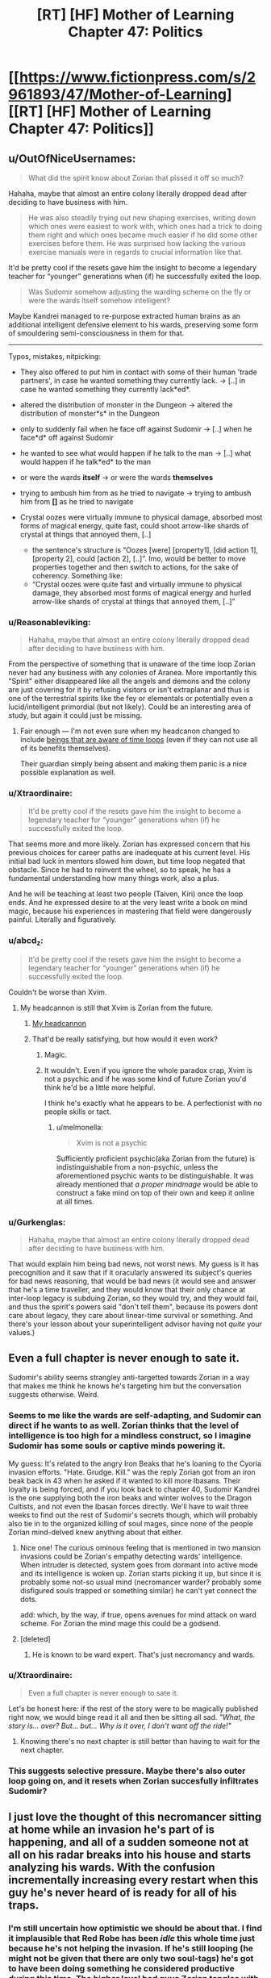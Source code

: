 #+TITLE: [RT] [HF] Mother of Learning Chapter 47: Politics

* [[https://www.fictionpress.com/s/2961893/47/Mother-of-Learning][[RT] [HF] Mother of Learning Chapter 47: Politics]]
:PROPERTIES:
:Author: literal-hitler
:Score: 97
:DateUnix: 1452468376.0
:DateShort: 2016-Jan-11
:END:

** u/OutOfNiceUsernames:
#+begin_quote
  What did the spirit know about Zorian that pissed it off so much?
#+end_quote

Hahaha, maybe that almost an entire colony literally dropped dead after deciding to have business with him.

#+begin_quote
  He was also steadily trying out new shaping exercises, writing down which ones were easiest to work with, which ones had a trick to doing them right and which ones became much easier if he did some other exercises before them. He was surprised how lacking the various exercise manuals were in regards to crucial information like that.
#+end_quote

It'd be pretty cool if the resets gave him the insight to become a legendary teacher for “younger” generations when (if) he successfully exited the loop.

#+begin_quote
  Was Sudomir somehow adjusting the warding scheme on the fly or were the wards itself somehow intelligent?
#+end_quote

Maybe Kandrei managed to re-purpose extracted human brains as an additional intelligent defensive element to his wards, preserving some form of smouldering semi-consciousness in them for that.

--------------

Typos, mistakes, nitpicking:

- They also offered to put him in contact with some of their human 'trade partners', in case he wanted something they currently lack. → [..] in case he wanted something they currently lack*ed*.
- altered the distribution of monster in the Dungeon → altered the distribution of monster*s* in the Dungeon
- only to suddenly fail when he face off against Sudomir → [..] when he face*d* off against Sudomir
- he wanted to see what would happen if he talk to the man → [..] what would happen if he talk*ed* to the man
- or were the wards *itself* → or were the wards *themselves*
- trying to ambush him from as he tried to navigate → trying to ambush him from *[]* as he tried to navigate
- Crystal oozes were virtually immune to physical damage, absorbed most forms of magical energy, quite fast, could shoot arrow-like shards of crystal at things that annoyed them, [..]

  - the sentence's structure is “Oozes [were] [property1], [did action 1], [property 2], could [action 2], [..]”. Imo, would be better to move properties together and then switch to actions, for the sake of coherency. Something like:
  - “Crystal oozes were quite fast and virtually immune to physical damage, they absorbed most forms of magical energy and hurled arrow-like shards of crystal at things that annoyed them, [..]”
:PROPERTIES:
:Author: OutOfNiceUsernames
:Score: 19
:DateUnix: 1452477920.0
:DateShort: 2016-Jan-11
:END:

*** u/Reasonableviking:
#+begin_quote
  Hahaha, maybe that almost an entire colony literally dropped dead after deciding to have business with him.
#+end_quote

From the perspective of something that is unaware of the time loop Zorian never had any business with any colonies of Aranea. More importantly this "Spirit" either disappeared like all the angels and demons and the colony are just covering for it by refusing visitors or isn't extraplanar and thus is one of the terrestrial spirits like the fey or elementals or potentially even a lucid/intelligent primordial (but not likely). Could be an interesting area of study, but again it could just be missing.
:PROPERTIES:
:Author: Reasonableviking
:Score: 20
:DateUnix: 1452484593.0
:DateShort: 2016-Jan-11
:END:

**** Fair enough --- I'm not even sure when my headcanon changed to include [[https://www.youtube.com/watch?v=w-aAWXKZS9M#t=6m20s][beings that are aware of time loops]] (even if they can not use all of its benefits themselves).

Their guardian simply being absent and making them panic is a nice possible explanation as well.
:PROPERTIES:
:Author: OutOfNiceUsernames
:Score: 2
:DateUnix: 1452515552.0
:DateShort: 2016-Jan-11
:END:


*** u/Xtraordinaire:
#+begin_quote
  It'd be pretty cool if the resets gave him the insight to become a legendary teacher for “younger” generations when (if) he successfully exited the loop.
#+end_quote

That seems more and more likely. Zorian has expressed concern that his previous choices for career paths are inadequate at his current level. His initial bad luck in mentors slowed him down, but time loop negated that obstacle. Since he had to reinvent the wheel, so to speak, he has a fundamental understanding how many things work, also a plus.

And he will be teaching at least two people (Taiven, Kiri) once the loop ends. And he expressed desire to at the very least write a book on mind magic, because his experiences in mastering that field were dangerously painful. Literally and figuratively.
:PROPERTIES:
:Author: Xtraordinaire
:Score: 9
:DateUnix: 1452517070.0
:DateShort: 2016-Jan-11
:END:


*** u/abcd_z:
#+begin_quote
  It'd be pretty cool if the resets gave him the insight to become a legendary teacher for “younger” generations when (if) he successfully exited the loop.
#+end_quote

Couldn't be worse than Xvim.
:PROPERTIES:
:Author: abcd_z
:Score: 5
:DateUnix: 1452500723.0
:DateShort: 2016-Jan-11
:END:

**** My headcannon is still that Xvim is Zorian from the future.
:PROPERTIES:
:Author: melmonella
:Score: 5
:DateUnix: 1452524301.0
:DateShort: 2016-Jan-11
:END:

***** [[https://xkcd.com/1401/][My headcannon]]
:PROPERTIES:
:Author: abcd_z
:Score: 5
:DateUnix: 1452552504.0
:DateShort: 2016-Jan-12
:END:


***** That'd be really satisfying, but how would it even work?
:PROPERTIES:
:Author: __2BR02B__
:Score: 1
:DateUnix: 1452535137.0
:DateShort: 2016-Jan-11
:END:

****** Magic.
:PROPERTIES:
:Author: melmonella
:Score: 8
:DateUnix: 1452535214.0
:DateShort: 2016-Jan-11
:END:


****** It wouldn't. Even if you ignore the whole paradox crap, Xvim is not a psychic and if he was some kind of future Zorian you'd think he'd be a little more helpful.

I think he's exactly what he appears to be. A perfectionist with no people skills or tact.
:PROPERTIES:
:Author: bludvein
:Score: 6
:DateUnix: 1452541795.0
:DateShort: 2016-Jan-11
:END:

******* u/melmonella:
#+begin_quote
  Xvim is not a psychic
#+end_quote

Sufficiently proficient psychic(aka Zorian from the future) is indistinguishable from a non-psychic, unless the aforementioned psychic wants to be distinguishable. It was already mentioned that /a proper mindmage/ would be able to construct a fake mind on top of their own and keep it online at all times.
:PROPERTIES:
:Author: melmonella
:Score: 6
:DateUnix: 1452543444.0
:DateShort: 2016-Jan-11
:END:


*** u/Gurkenglas:
#+begin_quote
  Hahaha, maybe that almost an entire colony literally dropped dead after deciding to have business with him.
#+end_quote

That would explain him being bad news, not worst news. My guess is it has precognition and it saw that if it oracularly answered its subject's queries for bad news reasoning, that would be bad news (it would see and answer that he's a time traveller, and they would know that their only chance at inter-loop legacy is subduing Zorian, so they would try, and they would fail, and thus the spirit's powers said "don't tell them", because its powers dont care about legacy, they care about linear-time survival or something. And there's your lesson about your superintelligent advisor having not /quite/ your values.)
:PROPERTIES:
:Author: Gurkenglas
:Score: 2
:DateUnix: 1452593310.0
:DateShort: 2016-Jan-12
:END:


** Even a full chapter is never enough to sate it.

Sudomir's ability seems strangley anti-targetted towards Zorian in a way that makes me think he knows he's targeting him but the conversation suggests otherwise. Weird.
:PROPERTIES:
:Author: RMcD94
:Score: 28
:DateUnix: 1452469520.0
:DateShort: 2016-Jan-11
:END:

*** Seems to me like the wards are self-adapting, and Sudomir can direct if he wants to as well. Zorian thinks that the level of intelligence is too high for a mindless construct, so I imagine Sudomir has some souls or captive minds powering it.

My guess: It's related to the angry Iron Beaks that he's loaning to the Cyoria invasion efforts. "Hate. Grudge. Kill." was the reply Zorian got from an iron beak back in 43 when he asked if it wanted to kill more Ibasans. Their loyalty is being forced, and if you look back to chapter 40, Sudomir Kandrei is the one supplying both the iron beaks and winter wolves to the Dragon Cultists, and not even the Ibasan forces directly. We'll have to wait three weeks to find out the rest of Sudomir's secrets though, which will probably also tie in to the organized killing of soul mages, since none of the people Zorian mind-delved knew anything about that either.
:PROPERTIES:
:Author: Cheese_Ninja
:Score: 22
:DateUnix: 1452472183.0
:DateShort: 2016-Jan-11
:END:

**** Nice one! The curious ominous feeling that is mentioned in two mansion invasions could be Zorian's empathy detecting wards' intelligence. When intruder is detected, system goes from dormant into active mode and its intelligence is woken up. Zorian starts picking it up, but since it is probably some not-so usual mind (necromancer warder? probably some disfigured souls trapped or something similar) he can't yet connect the dots.

add: which, by the way, if true, opens avenues for mind attack on ward scheme. For Zorian the mind mage this could be a godsend.
:PROPERTIES:
:Author: Xtraordinaire
:Score: 11
:DateUnix: 1452516030.0
:DateShort: 2016-Jan-11
:END:


**** [deleted]
:PROPERTIES:
:Score: 3
:DateUnix: 1452472603.0
:DateShort: 2016-Jan-11
:END:

***** He is known to be ward expert. That's just necromancy and wards.
:PROPERTIES:
:Author: kaukamieli
:Score: 4
:DateUnix: 1452507767.0
:DateShort: 2016-Jan-11
:END:


*** u/Xtraordinaire:
#+begin_quote
  Even a full chapter is never enough to sate it.
#+end_quote

Let's be honest here: if the rest of the story were to be magically published right now, we would binge read it all and then be sitting all sad. /"What, the story is... over? But... but... Why is it over, I don't want off the ride!"/
:PROPERTIES:
:Author: Xtraordinaire
:Score: 9
:DateUnix: 1452521293.0
:DateShort: 2016-Jan-11
:END:

**** Knowing there's no next chapter is still better than having to wait for the next chapter.
:PROPERTIES:
:Author: literal-hitler
:Score: 5
:DateUnix: 1452528529.0
:DateShort: 2016-Jan-11
:END:


*** This suggests selective pressure. Maybe there's also outer loop going on, and it resets when Zorian succesfully infiltrates Sudomir?
:PROPERTIES:
:Author: ajuc
:Score: 4
:DateUnix: 1452470555.0
:DateShort: 2016-Jan-11
:END:


** I just love the thought of this necromancer sitting at home while an invasion he's part of is happening, and all of a sudden someone not at all on his radar breaks into his house and starts analyzing his wards. With the confusion incrementally increasing every restart when this guy he's never heard of is ready for all of his traps.
:PROPERTIES:
:Author: literal-hitler
:Score: 24
:DateUnix: 1452473214.0
:DateShort: 2016-Jan-11
:END:

*** I'm still uncertain how optimistic we should be about that. I find it implausible that Red Robe has been /idle/ this whole time just because he's not helping the invasion. If he's still looping (he might not be given that there are only two soul-tags) he's got to have been doing something he considered productive during this time. The higher level bad guys Zorian tangles with, the more chance that he'll start to encounter someone who talks to Red Robe for at least a bit every restart.

Here's hoping the big reveal for both Zach and Red Robe is something epic!
:PROPERTIES:
:Author: TheAtomicOption
:Score: 10
:DateUnix: 1452503766.0
:DateShort: 2016-Jan-11
:END:


*** The only problem with your mental image is that Sudomir is really Red Robes, and he's just acting like a non-looper to throw Zorian off his trail.
:PROPERTIES:
:Author: Borskey
:Score: 1
:DateUnix: 1452516559.0
:DateShort: 2016-Jan-11
:END:

**** That doesn't make sense. If mayor of Knyazov Dveri was Red Robe, Zorian would have been mindraped, like, on dozens of occasions by now.
:PROPERTIES:
:Author: Noumero
:Score: 11
:DateUnix: 1452520299.0
:DateShort: 2016-Jan-11
:END:

***** I'm not seeing the dozens of opportunities Sudomir would have had to mindrape Zorian. They've only met twice.

The first time, Sudomir was thrown off by Zorian being able to restart the loop, so there was no time for it. The second time, Sudomir is wary of the invader and won't approach him in person.

Plus, there's the whole thing where Zorian is actually the more capable mind mage than Red Robes.

If I'm Sudomir who is secretly Red Robes, and a mysterious invader with power over the time loop enters my home /again/, I'd stay the HELL away, but also try not to let the invader discover my secret (which means behaving similarly to the way I did the first time, within the limits of safety)
:PROPERTIES:
:Author: Borskey
:Score: 1
:DateUnix: 1452521889.0
:DateShort: 2016-Jan-11
:END:

****** Sudomir is the mayor of Knyazov Dveri and the person behind killing of soul mages. If he was Red Robe, he would notice Zorian back in 28-35, when Zorian was messing with assasinations of Lukav and Alanic, and then it would be a child's play for him to hunt Zorian down. It could be argued that Red Robe doesn't pay attention to that plot either, but what does he do then? Feverously researching mind magic somewhere on the other side of the world, far away from the legion of imaginary timelooping mindmages? But why is he in Iasku Mansion then?
:PROPERTIES:
:Author: Noumero
:Score: 13
:DateUnix: 1452530476.0
:DateShort: 2016-Jan-11
:END:

******* This. He actually /did/ notice Zorian to the point of organizing two (irrc) assassinations when Zorian was taking soul sight lessons.
:PROPERTIES:
:Author: Xtraordinaire
:Score: 3
:DateUnix: 1452532381.0
:DateShort: 2016-Jan-11
:END:

******** Well, nothing says Red_Robe!Sudomir cannot put someone else in charge of this plot when he personally is absent. It could be this Deputy Guy's reaction, not Red Robe's.

The point is, we can't have both Red_Robe!Sudomir not noticing and mindraping Zorian in 28-35 and Red_Robe!Sudomir sitting on his fingers in Iasku Mansion at the end of restart. It's just inconsistent.
:PROPERTIES:
:Author: Noumero
:Score: 2
:DateUnix: 1452534858.0
:DateShort: 2016-Jan-11
:END:

********* Except we know his deputy guy's name: Vazen. We also know how Vazen operates, i.e. he is unhappy with Sudomir's shadiest orders in past few months. Nothing indicates Vazen would organize two assaults on his own free will.

It is very likely that orders to eliminate Zorian in chapters 28-35 came directly from the mayor.
:PROPERTIES:
:Author: Xtraordinaire
:Score: 2
:DateUnix: 1452535327.0
:DateShort: 2016-Jan-11
:END:

********** I thought Vazen was just one of the merchants he was working with, not actually a lieutenant/deputy.
:PROPERTIES:
:Author: literal-hitler
:Score: 1
:DateUnix: 1452562017.0
:DateShort: 2016-Jan-12
:END:


******* u/Borskey:
#+begin_quote
  If he was Red Robe, he would notice Zorian back in 28-35, when Zorian was messing with assasinations of Lukav and Alanic, and then it would be a child's play for him to hunt Zorian down.
#+end_quote

That's an excellent point, and not something I have a satisfying answer for.

#+begin_quote
  but what does he do then? Feverously researching mind magic somewhere on the other side of the world, far away from the legion of imaginary timelooping mindmages? But why is he in Iasku Mansion then?
#+end_quote

This one though- I have an answer for. Iasku Mansion is like Sudomir's personal fortress. It's a hidden location that, as far as he knew until recently, no time traveler be interested in or even know about- and on the off chance that someone comes along poking around he's got layers and layers of defenses (as well as a very handy escape route).

Why /wouldn't/ he be in Iasku Mansion? And in future restarts (like the next chapter), he's got an amazing opportunity to lay a trap that can really hurt his only serious enemies- the other time travelers.
:PROPERTIES:
:Author: Borskey
:Score: 2
:DateUnix: 1452541979.0
:DateShort: 2016-Jan-11
:END:

******** u/Xtraordinaire:
#+begin_quote
  as far as he knew until recently, no time traveler be interested in or even know about
#+end_quote

What? A crucial transportation hub for the largest event taking place in direct vicinity of the time traveler zero (Zach) is of no interest for time travelers? I mean, come on, that's how Zorian got there, by investigating the invasion. That's what Zach should have done instead of dragon hunting and screwing around.

If I am Sudomir the Red Robe I will not under any circumstance allow my mansion to be used by Ibasan invasion. No, nope, never. If I am somehow bound to assist them due to an arrangement (foolishly) made prior the loop, I will make everything to distance away, erase as much connections as possible.
:PROPERTIES:
:Author: Xtraordinaire
:Score: 1
:DateUnix: 1452549625.0
:DateShort: 2016-Jan-12
:END:

********* u/Borskey:
#+begin_quote
  A crucial transportation hub for the largest event taking place in direct vicinity of the time traveler zero (Zach) is of no interest for time travelers?
#+end_quote

At the time, no one had any knowledge of its existence. Zorian didn't stumble into/become aware of the manor by actually investigating the invasion at first- he did it because he happened to be hired to rob that one guy's rival, who happened to have documents saved that indicated Sudomir was tied to the invasion. That's just sheer random luck.

Later on, when Zorian actually breaks into the manor through the gate- he's doing it by infiltrating what should be an extremely well guarded and dangerous (even to time travelers, as Quatach-Ichil will protect it) gate.

If I am Sudo-Robes, I assume the manor is basically the safest place on earth for me to be. Even AFTER it gets invaded. The first time, I'm surprised and caught off guard. The second time, I've prepared in advance, and test the invaders skills/methods without exposing myself directly, and without giving away the fact that I was expecting him to arrive. Try to figure out who the hell he is and what he wants.

The third time, I prepare for the invader to come again, and spring a much better trap- one that will catch the time traveler off guard as he's relying on me behaving the same every time. Then, its soul/mind magic time to neutralize the threat permanently.
:PROPERTIES:
:Author: Borskey
:Score: 3
:DateUnix: 1452551941.0
:DateShort: 2016-Jan-12
:END:

********** u/Xtraordinaire:
#+begin_quote
  At the time, no one had any knowledge of its existence.
#+end_quote

Except for the Cult and the Ibasans. Which makes it irresponsible from StRR POV. He should anticipate the possibility of someone investigating the invasion. Then, being connected to the invasion StRR would have perfect understanding how vulnerable Cyorian gate is. Zorian got in on the first try, solo but it was not a miracle.

Now, I've criticized in the previous thread that storming in was utterly reckless on Zorian's part.

If I am StRR I know this:

- Cyorian gate is poorly guarded.
- Cyorian gate is known to the invaders
- The invasion is not unknown by Time Travellers
- The invasion is a major point of interest for TTs regardless of their alignment: it's just too big of an event, it's worth investigating even for Evil TTs. Evil TTs get a bonus for their investigation techniques, by the way.

From this StRR concludes that competent TT will get to the gate, eventually.

Now, limits of magic are not entirely known to us, they aren't a given for StRR either. Thinking otherwise would be, again, a poor judgement call on his part.

There could be a possibility to track gate's destination without exposing oneself. I am thinking about throwing something/someone through the portal and then trying to divine their location right away. Maybe throwing in someone with soulmarker like Zach has and tracking him with the same ritual. Unless mansion defenses take out intruders in under a minute (they don't even /detect/ the intrusion immediately), the location is busted.

Or, you know, since there can be more than one TTs looping, TT1 throws in a really big explosive charge, detonates it immediately, while TT2... TTn physically scattered throughout the Highlands try to detect the explosion footprint.

Based on this, StRR concludes that it is impossible to hide mansion location and his connection to the invasion. Based on this he should sever the link, if possible.

tl;dr: I am certain Sudomir is not RR or he is dumb and the story loses its appeal.
:PROPERTIES:
:Author: Xtraordinaire
:Score: 3
:DateUnix: 1452556243.0
:DateShort: 2016-Jan-12
:END:

*********** u/Borskey:
#+begin_quote
  Or, you know, since there can be more than one TTs looping, TT1 throws in a really big explosive charge, detonates it immediately, while TT2... TTn physically scattered throughout the Highlands try to detect the explosion footprint.
#+end_quote

This wouldn't work, as the manor is specifically warded against this. Also divinations.

The fact that time travelers might eventually get in through the gate is a possibility that I would consider very remote were I Sudomir. If anyone does come through, the defenses make the manor serve as an effective honeypot.

In any case, it's clear that the gate and invasion were being set up way before the loop ever started. It's not a practical option for Sudomir to sever it based on concerns he's developed during the loops. Would you defy Quatach-Itchil and all the Ibasans if you were him?
:PROPERTIES:
:Author: Borskey
:Score: 1
:DateUnix: 1452558680.0
:DateShort: 2016-Jan-12
:END:

************ u/Xtraordinaire:
#+begin_quote
  This wouldn't work, as the manor is specifically warded against this. Also divinations.
#+end_quote

Except it's not? It's not warded against explosions in dormant mode, it is not warded against explosions in active mode, and it's warded only against spell formulae explosions in supercharged mode. We throw in a ton of alchemical goo, an nuke it the instant it is on the other side. Good luck suppressing shockwaves that strong. Unless you claim this is a layer of distraction as well (not productive for purposes of our discussion I think)

#+begin_quote
  The fact that time travelers might eventually get in through the gate is a possibility that I would consider very remote were I Sudomir.
#+end_quote

What can I say except "NOT PARANOID ENOUGH! CONSTANT VIGILANCE!"

I guess we'll have to agree to disagree on that.

#+begin_quote
  Would you defy Quatach-Itchil and all the Ibasans if you were him?
#+end_quote

If lich is not a time traveller, yes, eventually. Not defy as in "I challenge you, pile of bones", more like "Have fun finding me on the other side of the world". Avoid direct confrontation and be fine.
:PROPERTIES:
:Author: Xtraordinaire
:Score: 2
:DateUnix: 1452599038.0
:DateShort: 2016-Jan-12
:END:


*********** u/melmonella:
#+begin_quote
  The invasion is a major point of interest for TTs regardless of their alignment: it's just too big of an event, it's worth investigating even for Evil TTs. Evil TTs get a bonus for their investigation techniques, by the way.
#+end_quote

What's Zorian's allignment, in your opinion, by the way?
:PROPERTIES:
:Author: melmonella
:Score: 1
:DateUnix: 1452558816.0
:DateShort: 2016-Jan-12
:END:

************ Not really a fan of 9-aligment system, but Zorian seems to be either true neutral or (less likely) neutral good.
:PROPERTIES:
:Author: Xtraordinaire
:Score: 2
:DateUnix: 1452597277.0
:DateShort: 2016-Jan-12
:END:


** Why isn't everything a crystal ooze by now?
:PROPERTIES:
:Author: ajuc
:Score: 11
:DateUnix: 1452470216.0
:DateShort: 2016-Jan-11
:END:

*** I asked the author, and being awesome they replied.

#+begin_quote
  They need ambient mana to survive, and lots of it. They couldn't live on the surface for long, and even shallower portions of the Dungeon are uncomfortable for them. In fact, ALL magical creatures need certain levels of ambient mana to live - and the more magical they are, the greater their demands for ambient mana. They don't die immediately if they don't get enough, but they'll basically begin to starve if they move out of the area capable of supporting them.
#+end_quote
:PROPERTIES:
:Author: Nepene
:Score: 39
:DateUnix: 1452471597.0
:DateShort: 2016-Jan-11
:END:

**** TLDR - everything where crystal ooze can survive is either a crystal ooze, or /even more dangerous/. Avoid the deep dungeon, kids!
:PROPERTIES:
:Author: PeridexisErrant
:Score: 9
:DateUnix: 1452577752.0
:DateShort: 2016-Jan-12
:END:

***** "You probably shouldn't have spent so much time lovingly describing how your fangs can easily punch through bone and hardened leather or how you kill your prey by driving said fangs into your victim's neck and severing the spine."

[But cats do the same thing, and cats are cute! You explained so yourself!]

"And then you butted in to note that cats are 'yummy', thus completely invalidating my attempt to make you seem less threatening," Zorian noted.
:PROPERTIES:
:Author: thrawnca
:Score: 1
:DateUnix: 1466142284.0
:DateShort: 2016-Jun-17
:END:


*** Crystal oozes seem to turn others into crystal statues, not oozes. I suspect that (and what Nepene said) would probably be why there aren't too many. They don't spread geometrically, just as quick as however long it takes for them to spawn? (breed? mitose? evolve?)
:PROPERTIES:
:Author: memzak
:Score: 11
:DateUnix: 1452471275.0
:DateShort: 2016-Jan-11
:END:


*** Most of the deeper magical creatures seem to be very resistant to physical and magical damage and as such it probably isn't the most dangerous thing down there, if very annoying to beings that aren't super durable and magic resistant.
:PROPERTIES:
:Author: Nepene
:Score: 10
:DateUnix: 1452470548.0
:DateShort: 2016-Jan-11
:END:

**** Also, resistance to magic damage might not help them against "Save or Dies". Those disintegration beams that Quatach uses might kill the crystal oozes on the spot for all we know
:PROPERTIES:
:Author: JulianWyvern
:Score: 3
:DateUnix: 1452471884.0
:DateShort: 2016-Jan-11
:END:

***** Yeah, it was implied there are certain high level magics that can kill them.
:PROPERTIES:
:Author: Nepene
:Score: 4
:DateUnix: 1452472569.0
:DateShort: 2016-Jan-11
:END:


*** Seems like it doesn't make them into crystal oozes, just statues. It probably has an extremely low reproduction rate and I think most dungeon creatures are adapted to the higher mana concentrations in dungeons rather than the outside world.
:PROPERTIES:
:Author: Cheese_Ninja
:Score: 20
:DateUnix: 1452471151.0
:DateShort: 2016-Jan-11
:END:


** I wonder has Zack delved into the deepest parts of the dungeon? Seems like the sort of thing he would do.
:PROPERTIES:
:Author: thefreegod
:Score: 8
:DateUnix: 1452472533.0
:DateShort: 2016-Jan-11
:END:

*** Well he is a guy who just decided to take out a dragon just because. Deep dungeon diving sounds like his. But then again, the dragon has some intelligence, so who knows Zack's reasons for taking it out, or if it will become relevant in the story again?
:PROPERTIES:
:Author: Saffrin-chan
:Score: 6
:DateUnix: 1452473263.0
:DateShort: 2016-Jan-11
:END:

**** u/Kodix:
#+begin_quote
  or if it will become relevant in the story again?
#+end_quote

If this question comes up in relation to Mother of Learning, about anything, the answer is yes. Alllwayyys.
:PROPERTIES:
:Author: Kodix
:Score: 8
:DateUnix: 1452591561.0
:DateShort: 2016-Jan-12
:END:


** I think the reason the wards appear to react intelligently is that Sudomir stuck a bunch of human minds/souls into them, granting them a limited sort of intelligence. He is a necromancer, after all. Granting life to inhuman things like spell constructs seems like the sort of thing he would do.
:PROPERTIES:
:Author: desertfudge
:Score: 5
:DateUnix: 1452474601.0
:DateShort: 2016-Jan-11
:END:

*** Yes. I'm not sure how it works in this fiction, but I don't see any reason to think of it such an "intelligized" warding model as anything less that a (perhaps partial) transfixion of a soul to a object.

Under which model, it is interesting to ask who the soul donor was. Seems to me that powerful wards in your house are the sort of thing you'd want to be friendly. It would please my sense of aesthetics if it was his wife, but in that case I can't imagine getting real confirmation out of Sudomir.
:PROPERTIES:
:Author: BoilingLeadBath
:Score: 6
:DateUnix: 1452477412.0
:DateShort: 2016-Jan-11
:END:

**** That would have a nice ring to it, wouldn't it (the wards being powered by Sudomir's wife). But.. How would you negate them, if there's a friendly human consciousness/soul providing an active defense?
:PROPERTIES:
:Author: I-want-pulao
:Score: 2
:DateUnix: 1452523585.0
:DateShort: 2016-Jan-11
:END:

***** Kill it, obviously?
:PROPERTIES:
:Author: melmonella
:Score: 1
:DateUnix: 1452524797.0
:DateShort: 2016-Jan-11
:END:

****** Ha yes, that would be ideal. But killing a consciousness? Maybe there's an item it's anchored to. I'd be interested in seeing how that works though.
:PROPERTIES:
:Author: I-want-pulao
:Score: 1
:DateUnix: 1452530570.0
:DateShort: 2016-Jan-11
:END:


** Observation: if soulkill removes people from the loop, then he can determine whether he's still in the loop by checking if they still look dead. That will prevent accidentally overspending resources in the true timeline. It may end up being obvious once the loop ends but we don't know for sure that it will be.
:PROPERTIES:
:Author: TimTravel
:Score: 5
:DateUnix: 1452825310.0
:DateShort: 2016-Jan-15
:END:


** I didn't do this before, so, cheap tactical observations.

The golem+ alchemy combo is obviously immensely powerful for storming positions and fighting. It's worth experimenting with ways to enhance this. Can he convince his classmates to make him potions and golems in return for limitless cash, for example? Can he learn how to do mass alchemy, perhaps from the witch, so he can make a huge quantity of attack potions?

The iron beaks and super trolls are both powerful weapons and enemies. Next time he's in Cyoria he should do some research on such magical creatures, see if there's an expert who could help him. It's very wasteful losing so many of his expensive resources fighting them. I assume he's pretty good at handling undead from Alanic, but check with people there to see if they have any cheap ways to handle undead. Maybe go ask Alanic if he has any good tips on handling liches beyond don't.

The lich summoning amulet warrants further investigation. If he can reliably summon the lich that's a good way to target an assassination attempt or a grab and mind rape attempt. Perhaps he could mass produce it and jam the summoning signal. He could either investigate it at the end of a loop or teleport far enough away and underground that its signal won't reach the lich under lots of wards.

He's facing powerful wards that can defeat a number of his spells. It would be worth next time he's in Cyoria asking the resident ward master Ilsa about them, to see if there are ways to better punch through them or evade them.

He's facing a necromancer now. It's worth finding the location of all these shifter tribes and asking them for soul magic help, as with the Aranea. Some heavy duty soul wards or defenses would help a lot, and if she knows useful stuff about soul magic they should too- there surely are shifter mages who specialize in messing with other shifters.
:PROPERTIES:
:Author: Nepene
:Score: 4
:DateUnix: 1452617229.0
:DateShort: 2016-Jan-12
:END:

*** u/melmonella:
#+begin_quote
  Can he convince his classmates to make him potions and golems in return for limitless cash, for example?
#+end_quote

At his levels of skill and cash, he is better off hiring some professional alchemists/engineers for that. And anyways, what he /should/ be doing is making golems that can make more golems.
:PROPERTIES:
:Author: melmonella
:Score: 1
:DateUnix: 1452711154.0
:DateShort: 2016-Jan-13
:END:

**** u/nobody103:
#+begin_quote
  And anyways, what he should be doing is making golems that can make more golems.
#+end_quote

This isn't possible. Golem-making requires spellcasting. Spellcasting requires souls. Golems don't have souls. At best you can have a golem that can craft a body for another golem, and that is the hard part of golem-making.
:PROPERTIES:
:Author: nobody103
:Score: 3
:DateUnix: 1452722540.0
:DateShort: 2016-Jan-14
:END:

***** u/lsparrish:
#+begin_quote
  Spellcasting requires souls.
#+end_quote

Self-replicating necromancy, maybe?
:PROPERTIES:
:Author: lsparrish
:Score: 1
:DateUnix: 1452725722.0
:DateShort: 2016-Jan-14
:END:

****** Not sure how that would even work.
:PROPERTIES:
:Author: nobody103
:Score: 1
:DateUnix: 1452725904.0
:DateShort: 2016-Jan-14
:END:

******* I guess it depends a bit on the details of soul ecology. Presumably there is a large (although not infinite) supply of dead souls to draw upon from graveyards, battlefields, etc, and using them in this manner does not affect them across the resets.

So my thinking is that these could be summoned into golems or other suitable hosting objects assembled by golem labor. Then they would be reprogrammed with either mind or soul magic (initially by the original caster, but later by a "parent" undead creature that has already been programmed) to do what the original caster wants, including recasting spells at given intervals. Checksums could be used to make sure no deviations are introduced during replication.

Now that you have an exponentially expandable supply of undead servants, you can use them to enchant as many golem bodies as necessary.
:PROPERTIES:
:Author: lsparrish
:Score: 3
:DateUnix: 1452735977.0
:DateShort: 2016-Jan-14
:END:

******** Ah, I see. That could potentially work... if Zorian had soul sight and was a proper necromancer. Note that if would be easy, even if he were - this is a sort of epic project a master might embark on, if they were also a master golem-maker to boot, not something Zorian could do in his free time.

And interesting idea, but hard/impractical to actually execute.
:PROPERTIES:
:Author: nobody103
:Score: 4
:DateUnix: 1452772496.0
:DateShort: 2016-Jan-14
:END:


***** u/melmonella:
#+begin_quote
  At best you can have a golem that can craft a body for another golem, and that is the hard part of golem-making.
#+end_quote

That would still save him a lot of time, no?
:PROPERTIES:
:Author: melmonella
:Score: 1
:DateUnix: 1452771706.0
:DateShort: 2016-Jan-14
:END:

****** No, not really. He makes their bodies by shaping the materials with alteration spells. It's done very fast. Most of the time is spent on animating the body, affixing wards on it and testing the final product to see if it works correctly.
:PROPERTIES:
:Author: nobody103
:Score: 2
:DateUnix: 1452772597.0
:DateShort: 2016-Jan-14
:END:

******* Aw. I suppose we won't see Zorian trigger a gray goo scenario.
:PROPERTIES:
:Author: melmonella
:Score: 1
:DateUnix: 1452775635.0
:DateShort: 2016-Jan-14
:END:


**** Classmates are easier to trust than professionals. Professionals also are harder to bribe to make dangerous things.
:PROPERTIES:
:Author: Nepene
:Score: 1
:DateUnix: 1452719453.0
:DateShort: 2016-Jan-14
:END:


** So, the memory packet is about to be opened. The anticipation!

What I don't understand why Zorian insists on entering Iaksu mansion via gate, and being solo to boot. Hire army of mercs, enlist Taiven and Alanic (undead are his thing) and storm the place arriving by conventional means of transportation.
:PROPERTIES:
:Author: Xtraordinaire
:Score: 7
:DateUnix: 1452474747.0
:DateShort: 2016-Jan-11
:END:

*** Because then Red Robe finds out who he is?
:PROPERTIES:
:Author: Sailor_Vulcan
:Score: 5
:DateUnix: 1452476820.0
:DateShort: 2016-Jan-11
:END:

**** Er, how exactly he does that? It won't make any splash until after the mansion is raided. And then the loop ends or, hell, Zorian force-resets it to be sure.
:PROPERTIES:
:Author: Xtraordinaire
:Score: 2
:DateUnix: 1452512401.0
:DateShort: 2016-Jan-11
:END:

***** Because red robe knows there are two other time travellers, and for zorian to enlist help from people he knows might be traceable back to him. Not to mention, the enemy might have mind-readers on their side. Zorian is good at mind magic, but most people he could recruit are not because it is illegal to use mind magic. All it takes is a bad encounter between an ally who's not a mind mage, and an enemy who is, and all the details that Zorian needed to tell his allies in order to recruit them could get to red robe.

EDIT: He HAS recruited people to help him with the bigger issues involving the time loop and the invasion, he just does it VERY sparingly.
:PROPERTIES:
:Author: Sailor_Vulcan
:Score: 4
:DateUnix: 1452549468.0
:DateShort: 2016-Jan-12
:END:


*** He already discovered that if he approaches from the outside, then he gets swarmed by monsters, starting with the iron beaks and going from there. Plus he could expect the wards to completely stop him, not just interfere. And the door is probably locked.

Whereas, in his initial gate exploration (which he /thought/ would take him to an unknown Ibasan base), he has already established that the gate has surprisingly few defences during the invasion, and is an easy way in.

As for bringing other people and storming the place - that would inevitably end with a jagged red disintegration beam to the face. He can operate better by stealth, and he can be stealthier alone.

[[#s][In a later chapter,]]
:PROPERTIES:
:Author: thrawnca
:Score: 1
:DateUnix: 1466141877.0
:DateShort: 2016-Jun-17
:END:


** What does [RT] [HF] mean by the by?
:PROPERTIES:
:Author: melmonella
:Score: 3
:DateUnix: 1452530038.0
:DateShort: 2016-Jan-11
:END:

*** Rational Fiction and Hard Fantasy, respectively. It is all in the sidebar to the right.
:PROPERTIES:
:Author: Noumero
:Score: 6
:DateUnix: 1452530868.0
:DateShort: 2016-Jan-11
:END:


** A [[http://unicornjelly.com/DNDcbasilisk.html][Crystal Basilisk]]?
:PROPERTIES:
:Author: mhd-hbd
:Score: 3
:DateUnix: 1452766684.0
:DateShort: 2016-Jan-14
:END:

*** It was inspired by Unicorn Jelly, yes. Note that MoL crystal basilisks are in no way identical to the ones in the comic, just kind of inspired by them.
:PROPERTIES:
:Author: nobody103
:Score: 3
:DateUnix: 1452772800.0
:DateShort: 2016-Jan-14
:END:


** Dammit! I even had a page set up on auto-refresh and everything... but on the plus side, I get to read a new MoL chapter... so I can't really complain.

EDIT: Oh yea, I'll use this comment to actually discuss the chapter after I've read it.

EDIT EDIT: Fun chapter, but - as usual - I now want more. Was it me or was this one shorter than the ones before? It had many interesting facts, but seemingly very little plot development. Then again, that's just what I feel. There could be a lot of plot secreted away within the setting of the scenes.
:PROPERTIES:
:Author: memzak
:Score: 7
:DateUnix: 1452469152.0
:DateShort: 2016-Jan-11
:END:


** It's min-maxing time boys! With the loop reset switch he can now learn soul magic and so much more. Already in this chapters he's learned so many new spells. With danger being only a distant threat now Zorian can min-max to his hearts content. Zorian is going to be a lean mean fighting machine by the time this second arc wraps up. At this rate Zorian will be the type of mage that will revolutionize magic, like he dreamed of when he was little.
:PROPERTIES:
:Score: 4
:DateUnix: 1452472296.0
:DateShort: 2016-Jan-11
:END:

*** His comment about terrible resources for learning shaping exercises makes me think he'll write a schoolbook for it.
:PROPERTIES:
:Author: memnos
:Score: 9
:DateUnix: 1452476319.0
:DateShort: 2016-Jan-11
:END:

**** turns out Xvim is Future!Zorian
:PROPERTIES:
:Author: protagnostic
:Score: 7
:DateUnix: 1452477695.0
:DateShort: 2016-Jan-11
:END:

***** He figured out the only way to affect things in the loop again, was to time travel to back before the entire thing started... Does that make him a masochist or a sadist, when it comes to their private lessons?
:PROPERTIES:
:Author: memzak
:Score: 4
:DateUnix: 1452478207.0
:DateShort: 2016-Jan-11
:END:

****** Neither. If you remember, "getting the fuck away from Xvim" was one of the main motivations for Zorian at the beginning of the book. I would argue that he is actually the perfect teacher for him-forcing him to improve himself, making him do the very very useful shaping excercises, never asking questions as to why the hell he is so flipping good and never running out of stuff to teach, even within the time loop.
:PROPERTIES:
:Author: melmonella
:Score: 4
:DateUnix: 1452524739.0
:DateShort: 2016-Jan-11
:END:

******* I would disagree vehemently. A perfect teacher for Zorian would be teaching him fat stacks of useful spells during the time saved by actually explaining how the hell to achieve a given shaping exercise, instead of just throwing marbles at him for months without even telling him how he was supposed to sense them.
:PROPERTIES:
:Author: FuguofAnotherWorld
:Score: 5
:DateUnix: 1452527773.0
:DateShort: 2016-Jan-11
:END:

******** But that wouldn't motivate Zorian to self-improve as much as Xvim did. Sure, NOW it might be better for him to have someone prepared to teach him spells, but he can find people like that out there in the world. But in the beginning he had to have his psychological state changed, before he became this super-motivated munchkin, and Xvim is bloody perfect for that.
:PROPERTIES:
:Author: melmonella
:Score: 2
:DateUnix: 1452529288.0
:DateShort: 2016-Jan-11
:END:

********* You credit Xvim with his motivation. I could just as easily credit the threat of the death of almost everyone he knows if he fails, the lack of any possible kind of tangible progress save magic or the fear of Red Robe extinguishing him if he learns too slowly, the lesson of the overly specialised other looper or even sheer boredom.

Still, l'll be generous and for the sake of argument say that Xvim was responsible for his munchkinry through sheer blind luck, he was still nowhere near perfect. I would not even call him competent when it comes to teaching.

Edit: I do understand what you're trying to say though, that the series of events precipitated in part by Xvim were good. I just don't think that has anything to do with Xvim being good. Were I going back in time to teach things to my younger self, I would act absolutely nothing like him, and I doubt you would either.
:PROPERTIES:
:Author: FuguofAnotherWorld
:Score: 3
:DateUnix: 1452560446.0
:DateShort: 2016-Jan-12
:END:

********** u/melmonella:
#+begin_quote
  I would act absolutely nothing like him, and I doubt you would either.
#+end_quote

And this is where you get into time paradoxes.
:PROPERTIES:
:Author: melmonella
:Score: 1
:DateUnix: 1452594759.0
:DateShort: 2016-Jan-12
:END:

*********** That's not how time works. If time paradoxes are a thing then the first run through essentially sets the tone for all the loops after that. Your theory is that the first time Zorian went back in time to affect his younger self he inexplicably decided that he did not want to show his young self a selection of the most useful and helpful spells he ever learned, a list of which exercises he would find most helpful and in what order, and some extremely relevant training in mind magic, he instead decided that time wasting and shaping exercises was the way to go.

But hey, whatever, let's say that sitting in a room having marbles thrown at you without being told how to dodge for months was vitally important. He still could have bribed, mind controlled, convinced or otherwise manoeuvred literally anyone else to teach Zorian useful things. Remember he spent quite a few loops not even knowing he was a natural mind mage? Could have solved that with with five words or an anonymous note. Being told "you get access to the library by doing /this/" would have helped too, or even just agreeing to take books out for his younger self. This is not what a smart mentor helping his younger self looks like.

Your theory doesn't fit the facts, stop trying to twist them.
:PROPERTIES:
:Author: FuguofAnotherWorld
:Score: 6
:DateUnix: 1452602997.0
:DateShort: 2016-Jan-12
:END:

************ u/melmonella:
#+begin_quote
  That's not how time works.
#+end_quote

Neither you, nor me know how the time really works. Especially in a select fictional world, so please stop asserting ultimate knowledge. There could be a variety of reasons as to why he couldn't do any of those things. I agree that at this point Xvim doesn't have to keep being an ass to motivate Zorian, but that doesn't mean he would want to blow his cover by /not/ being an ass.

#+begin_quote
  He still could have bribed, mind controlled, convinced or otherwise manoeuvred literally anyone else to teach Zorian useful things.
#+end_quote

And you are assuming he didn't do it as far as he was able to. We never get a look at a restart /without/ Xvim affecting things. Zorian spent a few loops without knowing he was a mind mage? Who is to say it wouldn't have been a couple hundred without his future self nudging things? As far as anonumous notes-receiving one of them would be a huge sign of "HELLO THERE IS A TIMELOOPER WHO KNOWS WHO YOU ARE", and if Xvim doesn't want to tell him outright, there is hardly any reason to do it anonymously.

And finally, you are taking this analysis of a crackpot theory a little too close to heart.
:PROPERTIES:
:Author: melmonella
:Score: 1
:DateUnix: 1452606543.0
:DateShort: 2016-Jan-12
:END:

************* I say that's not how time works because that's not how /any/ of the self-consistent ways of looking at time work.

Epistemology is important to me. If you want to say "Xvim should be Zorian from the future because I want it to be that way.", then I'm fine with that. No problems. If you want to say that it is a logical and reasoned conclusion when it's got more holes than a swiss cheese, not so much.
:PROPERTIES:
:Author: FuguofAnotherWorld
:Score: 3
:DateUnix: 1452616379.0
:DateShort: 2016-Jan-12
:END:


** If it wasn't heavily implied that the third incursion on the Mansion goes well, I would have predicted it to go horribly wrong. On the plus side, that means significant plot happenings next update!
:PROPERTIES:
:Author: whywhisperwhy
:Score: 2
:DateUnix: 1452478453.0
:DateShort: 2016-Jan-11
:END:

*** That or his optimism will jinx it!
:PROPERTIES:
:Author: TheAtomicOption
:Score: 3
:DateUnix: 1452504159.0
:DateShort: 2016-Jan-11
:END:


** Goddamn, I'm gonna write a script now. You are so damn fast.
:PROPERTIES:
:Author: Green0Photon
:Score: 3
:DateUnix: 1452469194.0
:DateShort: 2016-Jan-11
:END:

*** Heh, I'd imagine that by the next chapter everyone'll have their own script and four or five copies of the chapter will be posted with the fastest script coming out on top... and then it'll turn into this all over again but for creating more and more efficient scripts.
:PROPERTIES:
:Author: memzak
:Score: 8
:DateUnix: 1452471207.0
:DateShort: 2016-Jan-11
:END:

**** As long as it leads to the singularity, I'm all for it.
:PROPERTIES:
:Author: literal-hitler
:Score: 9
:DateUnix: 1452471298.0
:DateShort: 2016-Jan-11
:END:

***** Rooting for a singularity based on optimizing scripts for posting updates every time a new MoL chapter comes out?!

You're literally hitler.
:PROPERTIES:
:Author: memzak
:Score: 4
:DateUnix: 1452477996.0
:DateShort: 2016-Jan-11
:END:

****** Hey, if anyone knows how to jump start a technological revolution...
:PROPERTIES:
:Author: literal-hitler
:Score: 2
:DateUnix: 1452488906.0
:DateShort: 2016-Jan-11
:END:

******* War, what is it good for?
:PROPERTIES:
:Author: kaukamieli
:Score: 1
:DateUnix: 1452508182.0
:DateShort: 2016-Jan-11
:END:


****** Hmm, I'm guessing the AI would end up diverting all earths resources to forcing nobody103 to write more MoL. Or perhaps just writing the chapters itself, until all of reddit is just updates of MoL.

Chapter 1.7 billion is where things really start getting interesting.
:PROPERTIES:
:Author: Ozimandius
:Score: 2
:DateUnix: 1452539076.0
:DateShort: 2016-Jan-11
:END:


****** I could probably live with such a paperclipper, so long as it also included optimizing for earliest to be posted and viewed by readers.
:PROPERTIES:
:Author: dwibby
:Score: 1
:DateUnix: 1452493922.0
:DateShort: 2016-Jan-11
:END:


**** Or... Just bribe the author so he warns you in advance when a chapter is published.
:PROPERTIES:
:Author: Xtraordinaire
:Score: 3
:DateUnix: 1452511976.0
:DateShort: 2016-Jan-11
:END:


**** Yeah, I'm sure everyone will have their own script. :P But this sub actually prevents reposts. That's how I know that a chapter has been posted already.

The biggest problem when posting is to: 1) post when it comes out. My email didn't ping me like usual, so I tried 2 minutes too late. 2) know what the title is. Everything else is predetermined.

We're gonna buy servers that host the closest to fictionpress to get the lowest ping. We're gonna write our scripts in assembly to ensure they are fast. That means no bloated curl. It means writing your own drivers for the firmware to bypass kernel. No, we're gonna write scripts that are in the firmware of the networking card. Scratch that, we're gonna make specialized networking cards for this very purpose.

On second thought, it might actually be faster to hack a script into fictionpress' servers to post immediately when Domagoj presses the post button. (For all police reading, I have no intentions to hack anybody.)

/s :P

I just realized that posting this is the [[/r/rational]] community's way of saying, "First!"
:PROPERTIES:
:Author: Green0Photon
:Score: 4
:DateUnix: 1452472055.0
:DateShort: 2016-Jan-11
:END:

***** In response to your last line, yep. At least we do it to provide information to other [[/r/rational]] redditors, but yea it's totally about the 'prestige' of being first.
:PROPERTIES:
:Author: memzak
:Score: 2
:DateUnix: 1452478320.0
:DateShort: 2016-Jan-11
:END:

****** If you want to read an interesting article about prestige, here:

[[http://www.meltingasphalt.com/social-status-down-the-rabbit-hole/]]

Its sequel is here:

[[http://www.meltingasphalt.com/social-status-ii-cults-and-loyalty/]]

I'd recommend you read them both, they're very interesting. He actually writes:

#+begin_quote
  Today I'm offering a red pill (of sorts): an eye-opening account of social status. I won't say there's "no turning back" after reading this --- but I've seen down the rabbit hole, and it's indeed as deep as advertised.

  If you decide to join me (warning: long), by the end of this essay you'll know most of the important things I know about social status. There are wider and more practical perspectives we could take, but today we're going straight down, i.e., into the theoretical and evolutionary roots of the thing.
#+end_quote

Again, as a member of [[/r/rational]], you have to read interesting articles. :P
:PROPERTIES:
:Author: Green0Photon
:Score: 2
:DateUnix: 1452480870.0
:DateShort: 2016-Jan-11
:END:

******* This makes me reconsider all my patron donations in a new light.
:PROPERTIES:
:Author: thefreegod
:Score: 1
:DateUnix: 1452563153.0
:DateShort: 2016-Jan-12
:END:


***** Have you considered simply bribing Domagoj to let you know the title and exact time of posting beforehand?

While I do not know what I takes to bribe Domagoj, I would expect it to be cheaper, easier and more reliable than you current plan.
:PROPERTIES:
:Author: IdolfHatler
:Score: 2
:DateUnix: 1452505537.0
:DateShort: 2016-Jan-11
:END:

****** Have you seen me chatting it up with him on Patreon? :P
:PROPERTIES:
:Author: Green0Photon
:Score: 1
:DateUnix: 1452514756.0
:DateShort: 2016-Jan-11
:END:
